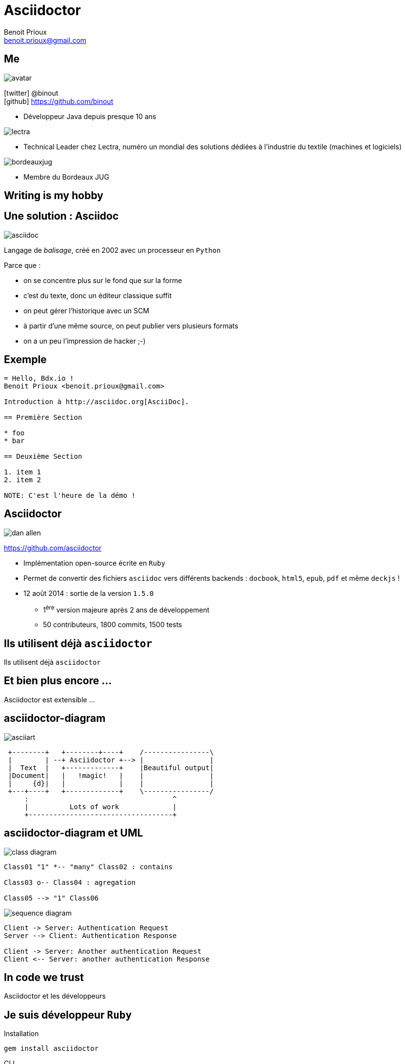 = Asciidoctor
Benoit Prioux <benoit.prioux@gmail.com>
:icons: font

== Me

image::avatar.png[float="right"]

icon:twitter[] @binout +
icon:github[] https://github.com/binout

* Développeur Java depuis presque 10 ans

image::lectra.gif[float="right"]

* Technical Leader chez Lectra,
numéro un mondial des solutions dédiées à l'industrie du textile (machines et logiciels)

image::bordeauxjug.jpg[float="right"]

* Membre du Bordeaux JUG

[canvas-image="images/writing-is-my-hobby.jpg"]
== Writing is my hobby

== Une solution : Asciidoc

image::asciidoc.png[float="right"]

Langage de _balisage_, créé en 2002 avec un processeur en `Python`

[options="step"]
Parce que :

[options="step"]
* on se concentre plus sur le fond que sur la forme
* c'est du texte, donc un éditeur classique suffit
* on peut gérer l'historique avec un SCM
* à partir d'une même source, on peut publier vers plusieurs formats
* on a un peu l'impression de hacker ;-)

== Exemple

[source]
----
= Hello, Bdx.io !
Benoit Prioux <benoit.prioux@gmail.com>

Introduction à http://asciidoc.org[AsciiDoc].

== Première Section

* foo
* bar

== Deuxième Section

1. item 1
2. item 2

NOTE: C'est l'heure de la démo !
----

== Asciidoctor

image:dan-allen.png[float="right"]

https://github.com/asciidoctor

* Implémentation open-source écrite en `Ruby`
* Permet de convertir des fichiers `asciidoc` vers différents backends : `docbook`, `html5`, `epub`, `pdf` et même `deckjs` !
* 12 août 2014 : sortie de la version `1.5.0`
** 1^ère^ version majeure après 2 ans de développement
** 50 contributeurs, 1800 commits, 1500 tests

[canvas-image="images/use-asciidoctor.jpg"]
== Ils utilisent déjà `asciidoctor`
[role="canvas-caption"]
Ils utilisent déjà `asciidoctor`

[canvas-image="images/puzzle.jpg"]
== Et bien plus encore ...
[role="canvas-caption"]
Asciidoctor est extensible ...

== asciidoctor-diagram

image:asciiart.png[]

[ditaa]
----
 +--------+   +--------+----+    /----------------\
 |        | --+ Asciidoctor +--> |                |
 |  Text  |   +-------------+    |Beautiful output|
 |Document|   |   !magic!   |    |                |
 |     {d}|   |             |    |                |
 +---+----+   +-------------+    \----------------/
     :                                   ^
     |          Lots of work             |
     +-----------------------------------+
----

== asciidoctor-diagram et UML

image:class-diagram.png[float="left"]

[plantuml]
----
Class01 "1" *-- "many" Class02 : contains

Class03 o-- Class04 : agregation

Class05 --> "1" Class06
----

image:sequence-diagram.png[float="left"]

[plantuml]
----
Client -> Server: Authentication Request
Server --> Client: Authentication Response

Client -> Server: Another authentication Request
Client <-- Server: another authentication Response
----

[canvas-image="images/in-code-we-trust.png"]
== In code we trust
[role="canvas-caption"]
Asciidoctor et les développeurs

== Je suis développeur `Ruby`

[source]
.Installation
----
gem install asciidoctor
----

[source]
.CLI
----
$ asciidoctor -D output README.adoc
----

[source, ruby]
.Ruby API
----
require 'asciidoctor'
...
Asciidoctor.convert_file 'README.adoc', to_file: true, safe: 'safe'
----

== Je suis développeur `Java`

[options="step"]
image:jruby.png[]

[options="step"]
image:asciidoctorj.png[]

== Asciidoctorj

.https://github.com/asciidoctor/asciidoctorj
[source,java]
----
Asciidoctor asciidoctor = Asciidoctor.Factory.create();

Options options = options().backend("html5").get();
String rendered = asciidoctor.convert("*Gras* ou _italique_ ?", options);

System.out.println(rendered);
----

[options="step"]
.Console
[source,html]
----
<div class="paragraph">
<p><strong>Gras</strong> ou <em>italique</em> ?</p>
</div>
----


== Asciidoctor Maven Plugin

.https://github.com/asciidoctor/asciidoctor-maven-plugin
[source,xml]
----
<plugin>
  <groupId>org.asciidoctor</groupId>
  <artifactId>asciidoctor-maven-plugin</artifactId>
  <version>1.5.0</version>
  <executions>
    <execution>
      <id>output-html</id>
      <phase>generate-resources</phase>
      <goals>
        <goal>process-asciidoc</goal>
      </goals>
    </execution>
  </executions>
</plugin>
----

== Asciidoctor Gradle Plugin

.https://github.com/asciidoctor/asciidoctor-gradle-plugin
[source,groovy]
[subs="attributes"]
----
buildscript {
    repositories {
      jcenter()
    }

    dependencies {
        classpath 'org.asciidoctor:asciidoctor-gradle-plugin:1.5.0'
    }
}

apply plugin: 'org.asciidoctor.gradle.asciidoctor'
----

== Asciidoctor Ant Task

.https://github.com/asciidoctor/asciidoctor-ant
[source,xml]
----
<project xmlns:asciidoctor="antlib:org.asciidoctor.ant">
...
    <target name="doc">
        <taskdef uri="antlib:org.asciidoctor.ant" resource="org/asciidoctor/ant/antlib.xml"
                 classpath="lib/asciidoctor-ant-1.5.0.jar"/>
        <asciidoctor:convert sourceDirectory="src/asciidoc" outputDirectory="target"/>
    </target>
...
</project>
----

== Asciidoclet

image:javadoc.png[float="right"]

[source, java]
.https://github.com/asciidoctor/asciidoclet
----
/**
 * This class has the following features:
 *
 * - Support for *foo*
 * - Support for bar
 */
public class Thing implements Something { ... }
----


== Je suis développeur `Javascript`

[options="step"]
image:opal.png[]

[options="step"]
image:asciidoctorjs.png[]

== Asciidoctor.js

.https://github.com/asciidoctor/asciidoctor.js
[source, javascript]
----
var content = "http://asciidoctor.org[*Asciidoctor*] " +
    "running on http://opalrb.org[_Opal_] " +
    "brings AsciiDoc to the browser!";

var options = Opal.hash2(['doctype', 'attributes'], {doctype: 'inline', attributes: ['showtitle']});

var html = Opal.Asciidoctor.$convert(asciidoc, options);

console.log(html);
----

== Asciidoctor.js et Chrome

image:asciidoctor-chrome.png[]

[canvas-image="images/merci.png"]
== Merci
